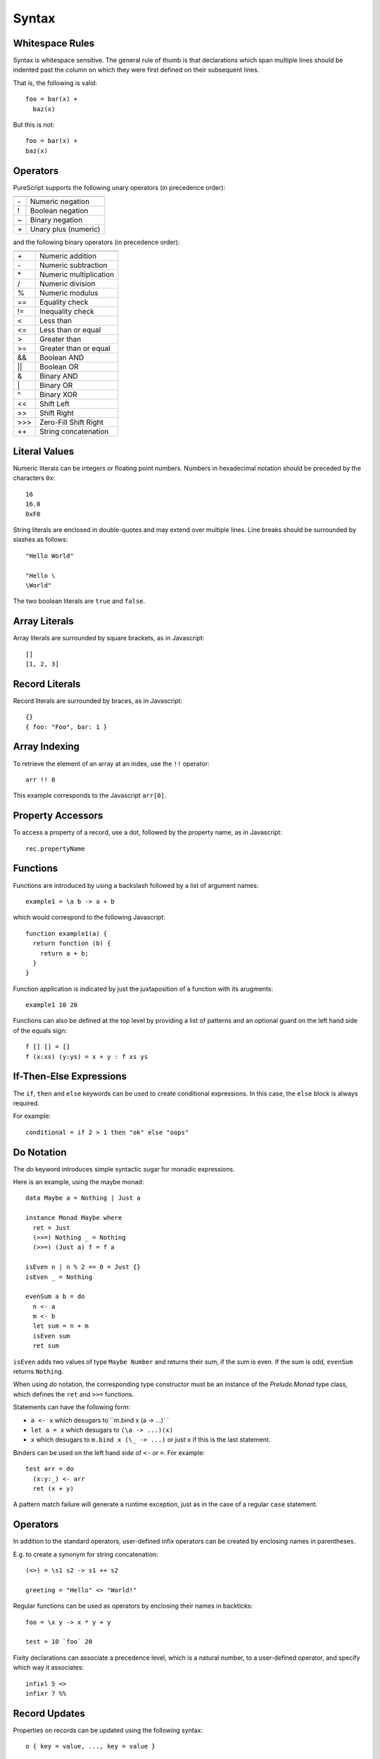 Syntax
======

Whitespace Rules
----------------

Syntax is whitespace sensitive. The general rule of thumb is that declarations which span multiple lines should be indented past the column on which they were first defined on their subsequent lines.

That is, the following is valid::

  foo = bar(x) + 
    baz(x)

But this is not::

  foo = bar(x) + 
  baz(x)
  
Operators
---------

PureScript supports the following unary operators (in precedence order):

==  =======================
    Meaning
==  =======================
\-  Numeric negation
!   Boolean negation
~   Binary negation
\+  Unary plus (numeric)
==  =======================

and the following binary operators (in precedence order):

====  =====================
      Meaning
====  =====================
\+    Numeric addition
\-    Numeric subtraction
\*    Numeric multiplication
/     Numeric division
%     Numeric modulus
==    Equality check
!=    Inequality check
<     Less than
<=    Less than or equal
>     Greater than
>=    Greater than or equal
&&    Boolean AND
||    Boolean OR
&     Binary AND
\|    Binary OR
^     Binary XOR
<<    Shift Left
>>    Shift Right
\>>>  Zero-Fill Shift Right
++    String concatenation
====  =====================

Literal Values
--------------

Numeric literals can be integers or floating point numbers. Numbers in hexadecimal notation should be preceded by the characters ``0x``::

  16
  16.0
  0xF0
  
String literals are enclosed in double-quotes and may extend over multiple lines. Line breaks should be surrounded by slashes as follows::

  "Hello World"
  
  "Hello \
  \World"
  
The two boolean literals are ``true`` and ``false``.

Array Literals
--------------

Array literals are surrounded by square brackets, as in Javascript::

  []
  [1, 2, 3]
  
Record Literals
---------------
  
Record literals are surrounded by braces, as in Javascript::

  {}
  { foo: "Foo", bar: 1 }
  
Array Indexing
--------------

To retrieve the element of an array at an index, use the ``!!`` operator::

  arr !! 0
  
This example corresponds to the Javascript ``arr[0]``.
  
Property Accessors
------------------

To access a property of a record, use a dot, followed by the property name, as in Javascript::

  rec.propertyName
  
Functions
---------

Functions are introduced by using a backslash followed by a list of argument names::

  example1 = \a b -> a + b

which would correspond to the following Javascript::

  function example1(a) {
    return function (b) { 
      return a + b;
    }
  }

Function application is indicated by just the juxtaposition of a function with its arugments::

  example1 10 20

Functions can also be defined at the top level by providing a list of patterns and an optional guard on the left hand side of the equals sign::

  f [] [] = []
  f (x:xs) (y:ys) = x + y : f xs ys
      
If-Then-Else Expressions
------------------------

The ``if``, ``then`` and ``else`` keywords can be used to create conditional expressions. In this case, the ``else`` block is always required.

For example::

  conditional = if 2 > 1 then "ok" else "oops"

Do Notation
-----------

The `do` keyword introduces simple syntactic sugar for monadic expressions.

Here is an example, using the maybe monad::

  data Maybe a = Nothing | Just a
  
  instance Monad Maybe where
    ret = Just
    (>>=) Nothing _ = Nothing
    (>>=) (Just a) f = f a
  
  isEven n | n % 2 == 0 = Just {}
  isEven _ = Nothing
  
  evenSum a b = do
    n <- a
    m <- b
    let sum = n + m
    isEven sum
    ret sum

``isEven`` adds two values of type ``Maybe Number`` and returns their sum, if the sum is even. If the sum is odd, ``evenSum`` returns ``Nothing``.

When using `do` notation, the corresponding type constructor must be an instance of the `Prelude.Monad` type class, which defines the ``ret`` and ``>>=`` functions.

Statements can have the following form:

- ``a <- x`` which desugars to ``m.bind x (\a -> ...)` `
- ``let a = x`` which desugars to ``(\a -> ...)(x)``
- ``x`` which desugars to ``m.bind x (\_ -> ...)`` or just ``x`` if this is the last statement.

Binders can be used on the left hand side of ``<-`` or ``=``. For example::

  test arr = do
    (x:y:_) <- arr
    ret (x + y)

A pattern match failure will generate a runtime exception, just as in the case of a regular ``case`` statement.

Operators
---------

In addition to the standard operators, user-defined infix operators can be created by enclosing names in parentheses.

E.g. to create a synonym for string concatenation::

  (<>) = \s1 s2 -> s1 ++ s2
  
  greeting = "Hello" <> "World!"

Regular functions can be used as operators by enclosing their names in backticks::

  foo = \x y -> x * y + y
  
  test = 10 `foo` 20
    
Fixity declarations can associate a precedence level, which is a natural number, to a user-defined operator, and specify which way it associates::

  infixl 5 <>
  infixr 7 %%

Record Updates
--------------

Properties on records can be updated using the following syntax:: 

  o { key = value, ..., key = value }

For example, the following function increments the ``foo`` property on its argument::

  incr o = o { foo = o.foo + 1 }

The generated Javascript assumes the existence of a method called ``Object.extend`` such that ``Object.extend(o, p)`` takes an object ``o`` and generates a shallow copy of ``o`` including the properties of ``p``. A simple JQuery implementation of this specification is::

  Object.prototype.extend = function(o, p) {
    return $.extend({}, o, p);
  };
